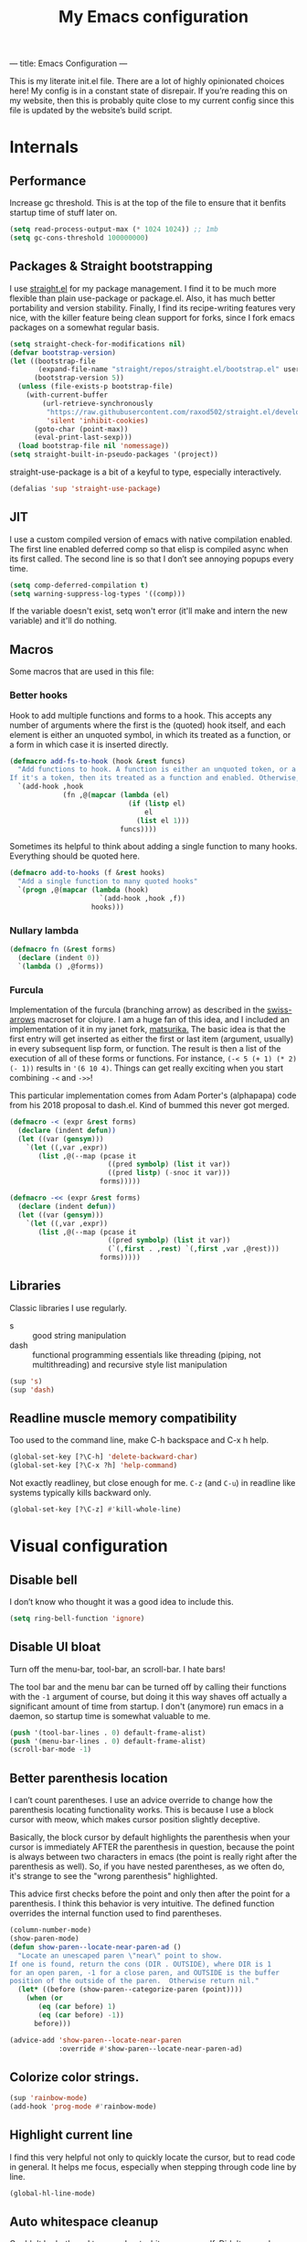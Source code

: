 ---
title: Emacs Configuration
---
#+PROPERTY: header-args :tangle "init.el"
#+TITLE: My Emacs configuration
#+TOC: headlines 2

This is my literate init.el file. There are a lot of highly opinionated choices
here! My config is in a constant state of disrepair. If you’re reading this on
my website, then this is probably quite close to my current config since this
file is updated by the website’s build script.

* Internals
** Performance
Increase gc threshold. This is at the top of the file to ensure that
it benfits startup time of stuff later on.
#+BEGIN_SRC emacs-lisp
(setq read-process-output-max (* 1024 1024)) ;; 1mb
(setq gc-cons-threshold 100000000)
#+END_SRC

** Packages & Straight bootstrapping
I use [[https://github.com/raxod502/straight.el][straight.el]] for my package management. I find it to be much more flexible than
plain use-package or package.el. Also, it has much better portability and
version stability. Finally, I find its recipe-writing features very
nice, with the killer feature being clean support for forks, since I
fork emacs packages on a somewhat regular basis.

#+BEGIN_SRC emacs-lisp
(setq straight-check-for-modifications nil)
(defvar bootstrap-version)
(let ((bootstrap-file
       (expand-file-name "straight/repos/straight.el/bootstrap.el" user-emacs-directory))
      (bootstrap-version 5))
  (unless (file-exists-p bootstrap-file)
    (with-current-buffer
        (url-retrieve-synchronously
         "https://raw.githubusercontent.com/raxod502/straight.el/develop/install.el"
         'silent 'inhibit-cookies)
      (goto-char (point-max))
      (eval-print-last-sexp)))
  (load bootstrap-file nil 'nomessage))
(setq straight-built-in-pseudo-packages '(project))
#+end_src

straight-use-package is a bit of a keyful to type, especially interactively.
#+BEGIN_SRC emacs-lisp
(defalias 'sup 'straight-use-package)
#+END_SRC

** JIT
I use a custom compiled version of emacs with native compilation enabled. The
first line enabled deferred comp so that elisp is compiled async when its first
called. The second line is so that I don’t see annoying popups every time.
#+BEGIN_SRC emacs-lisp
(setq comp-deferred-compilation t)
(setq warning-suppress-log-types '((comp)))
#+END_SRC

If the variable doesn't exist, setq won't error (it'll make and intern
the new variable) and it'll do nothing.

** Macros
Some macros that are used in this file:
*** Better hooks
Hook to add multiple functions and forms to a hook. This accepts any
number of arguments where the first is the (quoted) hook itself, and
each element is either an unquoted symbol, in which its treated as a
function, or a form in which case it is inserted directly.

#+BEGIN_SRC emacs-lisp
(defmacro add-fs-to-hook (hook &rest funcs)
  "Add functions to hook. A function is either an unquoted token, or a form.
If it's a token, then its treated as a function and enabled. Otherwise, the form is run."
  `(add-hook ,hook
             (fn ,@(mapcar (lambda (el)
                             (if (listp el)
                                 el
                               (list el 1)))
                           funcs))))
#+END_SRC

Sometimes its helpful to think about adding a single function to many
hooks. Everything should be quoted here.
#+BEGIN_SRC emacs-lisp
(defmacro add-to-hooks (f &rest hooks)
  "Add a single function to many quoted hooks"
  `(progn ,@(mapcar (lambda (hook)
                      `(add-hook ,hook ,f))
                    hooks)))
#+END_SRC

*** Nullary lambda
#+BEGIN_SRC emacs-lisp
(defmacro fn (&rest forms)
  (declare (indent 0))
  `(lambda () ,@forms))
#+END_SRC

*** Furcula
Implementation of the furcula (branching arrow) as described in the
[[https://github.com/rplevy/swiss-arrows][swiss-arrows]] macroset for clojure. I am a huge fan of this idea, and I
included an implementation of it in my janet fork, [[https://github.com/eshrh/matsurika][matsurika.]] The
basic idea is that the first entry will get inserted as either the
first or last item (argument, usually) in every subsequent lisp form,
or function. The result is then a list of the execution of all of
these forms or functions. For instance, =(-< 5 (+ 1) (* 2) (- 1))=
results in ='(6 10 4)=. Things can get really exciting when you start
combining =-<= and =->>=!


This particular implementation comes from Adam Porter's (alphapapa)
code from his 2018 proposal to dash.el. Kind of bummed this never got merged.
#+BEGIN_SRC emacs-lisp
(defmacro -< (expr &rest forms)
  (declare (indent defun))
  (let ((var (gensym)))
    `(let ((,var ,expr))
       (list ,@(--map (pcase it
                        ((pred symbolp) (list it var))
                        ((pred listp) (-snoc it var)))
                      forms)))))

(defmacro -<< (expr &rest forms)
  (declare (indent defun))
  (let ((var (gensym)))
    `(let ((,var ,expr))
       (list ,@(--map (pcase it
                        ((pred symbolp) (list it var))
                        (`(,first . ,rest) `(,first ,var ,@rest)))
                      forms)))))
#+END_SRC

** Libraries
Classic libraries I use regularly.
+ s :: good string manipulation
+ dash :: functional programming essentials like threading (piping,
  not multithreading) and
  recursive style list manipulation
#+BEGIN_SRC emacs-lisp
(sup 's)
(sup 'dash)
#+END_SRC

** Readline muscle memory compatibility
Too used to the command line, make C-h backspace and C-x h help.

#+BEGIN_SRC emacs-lisp
(global-set-key [?\C-h] 'delete-backward-char)
(global-set-key [?\C-x ?h] 'help-command)
#+END_SRC

Not exactly readliney, but close enough for me. ~C-z~ (and ~C-u~) in readline like
systems typically kills backward only.
#+BEGIN_SRC emacs-lisp
(global-set-key [?\C-z] #'kill-whole-line)
#+END_SRC

* Visual configuration
** Disable bell
I don’t know who thought it was a good idea to include this.
#+BEGIN_SRC emacs-lisp
(setq ring-bell-function 'ignore)
#+END_SRC

** Disable UI bloat
Turn off the menu-bar, tool-bar, an scroll-bar. I hate bars!

The tool bar and the menu bar can be turned off by calling their
functions with the ~-1~ argument of course, but doing it this way shaves
off actually a significant amount of time from startup. I don't
(anymore) run emacs in a daemon, so startup time is somewhat valuable
to me.

#+BEGIN_SRC emacs-lisp
(push '(tool-bar-lines . 0) default-frame-alist)
(push '(menu-bar-lines . 0) default-frame-alist)
(scroll-bar-mode -1)
#+END_SRC

** Better parenthesis location

I can’t count parentheses. I use an advice override to change how the
parenthesis locating functionality works. This is because I use a block
cursor with meow, which makes cursor position slightly deceptive.

Basically, the block cursor by default highlights the parenthesis when
your cursor is immediately AFTER the parenthesis in question, because
the point is always between two characters in emacs (the point is
really right after the parenthesis as well). So, if you have nested
parentheses, as we often do, it's strange to see the "wrong
parenthesis" highlighted.

This advice first checks before the point and only then after the point
for a parenthesis. I think this behavior is very intuitive. The defined
function overrides the internal function used to find parentheses.

#+BEGIN_SRC emacs-lisp
(column-number-mode)
(show-paren-mode)
(defun show-paren--locate-near-paren-ad ()
  "Locate an unescaped paren \"near\" point to show.
If one is found, return the cons (DIR . OUTSIDE), where DIR is 1
for an open paren, -1 for a close paren, and OUTSIDE is the buffer
position of the outside of the paren.  Otherwise return nil."
  (let* ((before (show-paren--categorize-paren (point))))
    (when (or
       (eq (car before) 1)
       (eq (car before) -1))
      before)))

(advice-add 'show-paren--locate-near-paren
            :override #'show-paren--locate-near-paren-ad)
#+END_SRC

** Colorize color strings.
#+BEGIN_SRC emacs-lisp
(sup 'rainbow-mode)
(add-hook 'prog-mode #'rainbow-mode)
#+END_SRC

** Highlight current line
I find this very helpful not only to quickly locate the cursor, but to
read code in general. It helps me focus, especially when stepping
through code line by line.

#+BEGIN_SRC emacs-lisp
(global-hl-line-mode)
#+END_SRC

** Auto whitespace cleanup
Couldn't be bothered to care about whitespace myself. Didn't we make
computers to do repetitive stuff for us??
#+BEGIN_SRC emacs-lisp
(add-fs-to-hook 'prog-mode-hook
                (add-hook 'after-save-hook
                          (fn (whitespace-cleanup))))
#+END_SRC

** Fonts

My default fonts. Iosevka Meiseki is a customized version of [[https://github.com/be5invis/iosevka][iosevka]]
font. You can find a copy of it [[https://esrh.me/files/iosevka-meiseki-sans-regular.ttf][here]].

#+BEGIN_SRC emacs-lisp
(defvar emacs-english-font "monospace")
(defvar emacs-cjk-font "IPAGothic")
(setq my-font (concat emacs-english-font "-12"))

(add-to-list 'default-frame-alist `(font . ,my-font))
(set-face-attribute 'default t :font my-font)
#+END_SRC

** Theme
I've tried countless other themes, but somehow I just keep coming back
to gruvbox. I switch between ~gruvbox-light-hard~ and ~gruvbox-dark-hard~
fairly often though, both are nice. I'm a big fan of the dark
version's warm and retro-y feel, its visually distinct and comfy.

#+BEGIN_SRC emacs-lisp
(sup 'gruvbox-theme)

(load-theme 'gruvbox-dark-hard t nil)
#+END_SRC

** Frame
Make the title look better so that my status bar can print it nicely
for the rice screenshots. ~%b~ is substituted for the name of the
currently active buffer.
#+BEGIN_SRC emacs-lisp
(setq-default frame-title-format '("emacs: %b"))
#+END_SRC

** Modeline
I've liked smart-mode-line in the past, but I prefer telephone line's
modularity, design, and visual appeal right now.

#+BEGIN_SRC emacs-lisp
(sup 'telephone-line)
#+END_SRC

Use a neat cubic curved shape to separate segments.
#+BEGIN_SRC emacs-lisp
(require 'telephone-line)
(setq telephone-line-primary-left-separator 'telephone-line-cubed-left
      telephone-line-secondary-left-separator 'telephone-line-cubed-hollow-left
      telephone-line-primary-right-separator 'telephone-line-cubed-right
      telephone-line-secondary-right-separator 'telephone-line-cubed-hollow-right)
(setq telephone-line-height 24)
#+END_SRC

~evil-use-short-tag~ makes telephone-line's meow segment, which I wrote
and upstreamed, use single letters to show meow state instead of the
whole word, so like "N" instead of "NORMAL".
#+BEGIN_SRC emacs-lisp
(setq telephone-line-evil-use-short-tag t)
#+END_SRC

*** Custom segments
One of the big reasons I like telephone line is the absolute ease of
defining new segments that look nice as hell.

#+BEGIN_SRC emacs-lisp
(telephone-line-defsegment* telephone-line-simpler-major-mode-segment ()
  (concat "["
          (if (listp mode-name)
              (car mode-name)
            mode-name)
          "]"))
#+END_SRC

This segment is a simpler indicator of position. I don't use line numbers on
the side of my screen, so it's pretty neccessary for me to quickly parse my
position at a glance. Column numbers are on the left since they change more
often, and this segment is the leftmost element on the right side of my bar.
This means that there's no unnecessary movement.

#+BEGIN_SRC emacs-lisp
(telephone-line-defsegment* telephone-line-simple-pos-segment ()
  (concat "%c : " "%l/" (number-to-string (count-lines (point-min) (point-max)))))
#+END_SRC

*** Segment setup
The meat of my line config.
#+BEGIN_SRC emacs-lisp
(setq telephone-line-lhs
      '((nil . (telephone-line-projectile-buffer-segment))
        (accent . (telephone-line-simpler-major-mode-segment))
        (nil . (telephone-line-meow-tag-segment
                telephone-line-misc-info-segment)))
      telephone-line-rhs
      '((nil . (telephone-line-simple-pos-segment))
        (accent . (telephone-line-buffer-modified-segment))))

(telephone-line-mode 1)
#+END_SRC

** Pixel scrolling
New feature in Emacs 29! Do try it out, it's really quite neat. this
function only activates when possible.
#+BEGIN_SRC emacs-lisp
(defun pixel-scroll-setup ()
  (interactive)
  (setq pixel-scroll-precision-large-scroll-height 1)
  (setq pixel-scroll-precision-interpolation-factor 1))

(when (boundp 'pixel-scroll-precision-mode)
  (pixel-scroll-setup)
  (add-hook 'prog-mode-hook #'pixel-scroll-precision-mode)
  (add-hook 'org-mode-hook #'pixel-scroll-precision-mode))
#+END_SRC

* Packages
** Nyaatouch
Nyaatouch is my personal modal editing system. It is highly optimized for the
dvorak keyboard and is built on meow (hence the name).

#+BEGIN_SRC emacs-lisp
(sup '(nyaatouch
       :repo "https://github.com/eshrh/nyaatouch"
       :fetcher github))
(turn-on-nyaatouch)
#+END_SRC

Nyaatouch brings in some packages as dependencies: avy, swiper, meow,
smartparens. You can find more information about it at the repo.
*** Just exchange point and mark
I use C-x C-x to return to a point more than I use it to reverse
selection. Meow uses kmacros, so I have to redefine the macro used
when meow-reverse is called as well.

#+BEGIN_SRC emacs-lisp
(defun just-exchange-point-and-mark ()
  (interactive)
  (call-interactively #'exchange-point-and-mark)
  (deactivate-mark))

(global-set-key (kbd "C-x C-x") #'just-exchange-point-and-mark)
(global-set-key (kbd "C-x 9 1") #'exchange-point-and-mark) ; unused key
(setq meow--kbd-exchange-point-and-mark "C-x 9 1")
#+END_SRC

** Far

Add a meow keybind for paragraph filling.

#+BEGIN_SRC emacs-lisp
(straight-use-package
 '(far :type git
       :repo "https://github.com/eshrh/far.el"))

(meow-normal-define-key
 '("`" . far-fill-paragraph))
#+END_SRC

Far.el is an implementation of [[https://stephen-huan.github.io/blog/far/][far]], a DP-based paragraph filling
algorithm that minimizes variance of line lengths.

** Undo-tree
Better undo for emacs. I really enjoy the tree visualization feature
this package adds. If you haven't checked it out, try pressing ~C-x u~!
#+BEGIN_SRC emacs-lisp
(sup 'undo-tree)
(global-undo-tree-mode)
(setq undo-tree-auto-save-history nil)
#+END_SRC

** Ace-window
Ace-window is super nice because it lets you quickly switch to a window
when you have >2 open by providing a letter hint.
#+BEGIN_SRC emacs-lisp
(sup 'ace-window)
(global-set-key [remap other-window] 'ace-window)
#+END_SRC

dvorak moment
#+BEGIN_SRC emacs-lisp
(setq aw-keys '(?a ?o ?e ?u ?i ?d ?h ?t ?n ?s))
#+END_SRC

don't hint me for things outside the frame
#+BEGIN_SRC emacs-lisp
(setq aw-scope 'frame)
#+END_SRC

I never want to switch to the current buffer
#+BEGIN_SRC emacs-lisp
(setq aw-ignore-current t)
(setq aw-background nil)
#+END_SRC

** Dashboard
An essential component of any
emacs-window-with-neofetch-and-tiling-wm-and-anime-girl-wp screenshot.
#+BEGIN_SRC emacs-lisp
(sup 'dashboard)
(dashboard-setup-startup-hook)
#+END_SRC

This is an important section because in order for dashboard to produce the org
agenda, every org file needs to be opened, which means your recent list is
just cluttered. The second line makes dashboard close each buffer
after opening them so it doesn't clutter up your buffer list.
#+BEGIN_SRC emacs-lisp
(setq recentf-exclude '("~/org/"))
(setq dashboard-agenda-release-buffers t)
#+END_SRC

Startup to the dashboard
#+BEGIN_SRC emacs-lisp
(setq initial-buffer-choice (get-buffer "*dashboard*"))
#+END_SRC

#+BEGIN_SRC emacs-lisp
(setq dashboard-center-content t)
(setq dashboard-show-shortcuts nil)
(setq dashboard-set-footer nil)
#+END_SRC

Declutter the items shown on the dashboard and change the section
names to be hip (lower case) and cool (shorter)
#+BEGIN_SRC emacs-lisp
(setq dashboard-items '((recents  . 5)
                        (projects . 5)
                        (agenda . 5)))
(setq dashboard-agenda-sort-strategy '(time-up))
(setq dashboard-item-names '(("Recent Files:" . "recent:")
                             ("Projects:" . "projects:")
                             ("Agenda for the coming week:" . "agenda:")))
#+END_SRC

Nice image and nice title. If we're in the terminal, display an ASCII gnu
instead.
#+BEGIN_SRC emacs-lisp
(setq dashboard-banner-logo-title "GNU emacsへようこそ。")

(defmacro set-dashboard-banner (name)
  `(setq dashboard-startup-banner
         (expand-file-name ,name user-emacs-directory)))
(if (or (display-graphic-p) (daemonp))
    (set-dashboard-banner "hiten_render_rsz.png")
  (set-dashboard-banner "gnu.txt"))
#+END_SRC

** Company
The one true autocompleter! Company mode takes a bit to startup, so defer.
#+BEGIN_SRC emacs-lisp
(sup 'company)
(add-hook 'after-init-hook #'global-company-mode)
(sup 'company-ctags)
#+END_SRC

** Projectile
Project-aware emacs commands.
#+BEGIN_SRC emacs-lisp
(sup 'projectile)
(projectile-mode 1)
(define-key projectile-mode-map (kbd "C-c p") 'projectile-command-map)
#+END_SRC

The main feature I use from projectile is it's awesome fuzzy search for files
across your entire project. I use this so much that I use it as my default
find file function, only when I'm in a project.
#+BEGIN_SRC emacs-lisp
(defun find-file-or-projectile ()
  (interactive)
  (if (projectile-project-p)
      (call-interactively 'projectile-find-file)
    (call-interactively 'find-file)))

(global-set-key (kbd "C-x C-f") 'find-file-or-projectile)
;; just in case i need to use standard find file, probably to make a file.
(meow-leader-define-key '("U" . find-file))
#+END_SRC

** Searching
*** Vertico
#+BEGIN_SRC emacs-lisp
(sup '(vertico :files (:defaults "extensions/*")
               :includes (vertico-directory)))
(vertico-mode)
#+END_SRC

When using the find-file dialog, pressing backspace should take you
back up to the parent, not just delete one character.
#+BEGIN_SRC emacs-lisp
(define-key vertico-map (kbd "DEL") #'vertico-directory-delete-char)
#+END_SRC


*** Marginalia
An essential addition to the completing-read buffer that offers a bit of
documentation to entries.
#+BEGIN_SRC emacs-lisp
(sup 'marginalia)
(marginalia-mode)
#+END_SRC

*** Posframe
In GUI mode, I like to have all completing-read queries come up in a new frame
in the middle of my screen. Posframe does this with a child frame. I like how it
looks.

#+BEGIN_SRC emacs-lisp
(when (display-graphic-p)
  (sup 'vertico-posframe)
  (vertico-posframe-mode 1))
#+END_SRC

Specifically in gruvbox, the border is the same color as the
background for some silly reason. I intend to submit an issue for
this.

#+BEGIN_SRC emacs-lisp
(when (display-graphic-p)
  (set-face-background 'vertico-posframe-border
                       (face-attribute 'region :background)))
#+END_SRC


*** Orderless completion
#+BEGIN_SRC emacs-lisp
(sup 'orderless)
(setq completion-styles '(orderless basic)
      completion-category-defaults nil
      completion-category-overrides '((file (styles partial-completion))))
#+END_SRC

** Helpful
Better describe* functions that have more information and look neater.
For example helpful's describe-function includes the source code of
the function itself, which is very useful when writing elisp.
#+BEGIN_SRC emacs-lisp
(sup 'helpful)
#+END_SRC

Override keybindings.
#+BEGIN_SRC emacs-lisp
(-map (lambda (pair) (global-set-key
                 (kbd (concat "C-x h " (car pair))) (cdr pair)))
      (-zip '("f" "v" "k")
            '(helpful-callable helpful-variable helpful-key)))
#+END_SRC

** Dired
Dired jump opens dired to the directory of the file visited by the
current buffer. Typically this is set to =C-x C-j= but this is mildly
uncomfortable to type on dvorak. =C-x d= is where dired with prompt is
originally.
#+BEGIN_SRC emacs-lisp
(global-set-key (kbd "C-x d") #'dired-jump)
(global-set-key (kbd "C-x C-j") #'dired)
#+END_SRC

With two dired panes open, any command in one pane will autocomplete
to the path in the second pane.
#+BEGIN_SRC emacs-lisp
(setq dired-dwim-target t)
#+END_SRC

Don't show owner and perms by default. Pressing =(= toggles this off again.
#+BEGIN_SRC emacs-lisp
(add-fs-to-hook 'dired-mode-hook (dired-hide-details-mode 1))
#+END_SRC

Use only one dired directory at a time.
#+BEGIN_SRC emacs-lisp
(setq dired-kill-when-opening-new-dired-buffer t)
#+END_SRC

#+BEGIN_SRC emacs-lisp

  (add-fs-to-hook 'dired-mode-hook
                  (define-key dired-mode-map (kbd "-") #'swiper)
                  (define-key dired-mode-map (kbd "<") #'beginning-of-buffer)
                  (define-key dired-mode-map (kbd ">") #'end-of-buffer))
#+END_SRC

** Tree-sitter
Introduced in emacs 30.

#+BEGIN_SRC emacs-lisp
(setq treesit-available (and (fboundp 'treesit-available-p)
                             (treesit-available-p)))
#+END_SRC

Create a list of grammar urls.
#+BEGIN_SRC emacs-lisp
(when treesit-available
  (defun treesitter-grammar-url (lang)
    (concat "https://github.com/tree-sitter/tree-sitter-" lang))
  (setq treesit-langs
        '(bash c cpp haskell html java javascript julia rust python))
  (setq treesit-language-source-alist
        (--map `(,it . (,(treesitter-grammar-url (symbol-name it)))) treesit-langs)))
#+END_SRC

#+BEGIN_SRC emacs-lisp
(defun treesit-ensure (lang)
  (unless (treesit-language-available-p lang)
    (treesit-install-language-grammar lang)))
#+END_SRC

** Highlights
*** Lisp highlighting
Install a bunch of Fanael’s visual packages to make lisp source editing much
nicer.
+ highlight-defined: highlight known symbols instead of just the built in ones
+ highlight-numbers: numbers
+ highlight-delimiters: highlight brackets and parens nicely
+ highlight-quoted: highlight quoted symbols in a different color
  [applies only to elisp]

I really do find these pretty essential for comfortable lisp
programming, but maybe just because I'm so used to them.
#+BEGIN_SRC emacs-lisp
(sup 'highlight-defined)
(sup 'highlight-numbers)
(sup 'rainbow-delimiters)
(sup 'highlight-quoted)
(defun highlight-lisp-things-generic ()
  (highlight-numbers-mode)
  (highlight-defined-mode)
  (rainbow-delimiters-mode))
#+END_SRC

The function ~highlight-lisp-things-generic~ does *not* include
highlight-quoted, which only makes sense for emacs lisp

#+BEGIN_SRC emacs-lisp
(add-hook 'emacs-lisp-mode-hook #'highlight-quoted-mode)
(add-to-hooks #'highlight-lisp-things-generic 'lisp-data-mode-hook 'clojure-mode-hook)
#+END_SRC

Most lisp modes inherit from lisp-data-mode. Clojure-mode does not.
*** Highlight todos
#+BEGIN_SRC emacs-lisp
(sup 'hl-todo)
(global-hl-todo-mode)
#+END_SRC

** Which-key
There are too many emacs keybindings and life is too short.
#+BEGIN_SRC emacs-lisp
(sup 'which-key)
(which-key-mode)
#+END_SRC

** Terminal and shell config
Vterm is undoubtedly the best terminal in emacs. Depends
on the module libvterm, which means your emacs has to be
compiled with module support enabled (damn you Ubuntu!!).

#+BEGIN_SRC emacs-lisp
(sup 'vterm)
(sup 'fish-mode)
#+END_SRC

*** Config
Make hl-line-mode turn off in vterm-mode.
#+BEGIN_SRC emacs-lisp
(add-fs-to-hook 'vterm-mode-hook (setq-local global-hl-line-mode
                                             (null global-hl-line-mode)))
#+END_SRC

Kill the buffer when ~C-d~ is pressed to exit the shell.
#+BEGIN_SRC emacs-lisp
(setq vterm-kill-buffer-on-exit t)
#+END_SRC

Change the name of the buffer
#+BEGIN_SRC emacs-lisp
(setq vterm-buffer-name-string "vt")
#+END_SRC

Start vterm mode in the insert meow state.
#+BEGIN_SRC emacs-lisp
(add-to-list 'meow-mode-state-list '(vterm-mode . insert))
#+END_SRC

*** Vterm-toggle
Toggles a window with a re-usable vterm. Good for reducing buffer clutter.

#+BEGIN_SRC emacs-lisp
(sup 'vterm-toggle)
(setq vterm-toggle-hide-method 'delete-window)
(setq vterm-toggle-fullscreen-p nil)
(add-to-list 'display-buffer-alist
             '((lambda (buffer-or-name _)
                 (let ((buffer (get-buffer buffer-or-name)))
                   (equal major-mode 'vterm-mode)))
               (display-buffer-reuse-window display-buffer-at-bottom)
               (dedicated . t)
               (reusable-frames . visible)
               (window-height . 0.3)))
#+END_SRC

*** Kill vterm buffer and window
#+BEGIN_SRC emacs-lisp
(defun vterm--kill-vterm-buffer-and-window (process event)
  "Kill buffer and window on vterm process termination."
  (when (not (process-live-p process))
    (let ((buf (process-buffer process)))
      (when (buffer-live-p buf)
        (with-current-buffer buf
          (kill-buffer)
          (ignore-errors (delete-window))
          (message "VTerm closed."))))))

(add-fs-to-hook 'vterm-mode-hook
                (set-process-sentinel (get-buffer-process (buffer-name))
                                      #'vterm--kill-vterm-buffer-and-window))
#+END_SRC
*** Keybindings

#+BEGIN_SRC emacs-lisp
(meow-leader-define-key
 '("d" . vterm-toggle-cd))
#+END_SRC

** Org-mode
#+BEGIN_SRC emacs-lisp
(sup 'org)
#+END_SRC

Path configuration. I use a directory called org in my home directory to store
my org files.
#+BEGIN_SRC emacs-lisp
(when (file-exists-p "~/org/")
  (setq org-directory "~/org/")
  (setq org-agenda-files '("~/org/")))
#+END_SRC

Allow lists like a) b) c)
#+BEGIN_SRC emacs-lisp
(setq org-list-allow-alphabetical t)
#+END_SRC

Enable and disable some modes on opening an org buffer
+ Indent-mode means that star headings are hidden and hierarchy is
  whitespace-based
+ Turn off electrict quote completion because it makes typing elisp quotes annoying.
+ Turn on auto-fill mode to prevent lines from getting too long.
#+BEGIN_SRC emacs-lisp
(add-fs-to-hook 'org-mode-hook
                org-indent-mode
                (electric-quote-mode -1)
                auto-fill-mode)

#+END_SRC

Don't insert lines in between headers and list items.
#+BEGIN_SRC emacs-lisp
(setf org-blank-before-new-entry '((heading . nil) (plain-list-item . nil)))
#+END_SRC

Change the backends.
#+BEGIN_SRC emacs-lisp
(sup 'ox-pandoc)
(setq org-export-backends '(latex beamer md html odt ascii pandoc))
#+END_SRC

Don't indent code in org-babel
#+BEGIN_SRC emacs-lisp
(setq org-edit-src-content-indentation 0)
#+END_SRC

Even emacs can’t make me not procrastinate!
#+BEGIN_SRC emacs-lisp
(setq org-deadline-warning-days 2)
#+END_SRC

Babel src setup
#+BEGIN_SRC emacs-lisp
(setq org-src-fontify-natively t
      org-confirm-babel-evaluate nil
      org-src-preserve-indentation t)
#+END_SRC

*** Org-fragtog
A neat little package to render latex fragments as you write them.
#+BEGIN_SRC emacs-lisp
(sup 'org-fragtog)
#+END_SRC

Quick function to disable fragtogging while in a table
#+BEGIN_SRC emacs-lisp
(defun org-inside-latex-block ()
  (eq (nth 0 (org-element-at-point)) 'latex-environment))
(setq org-fragtog-ignore-predicates '(org-at-table-p org-inside-latex-block))
#+END_SRC

*** Org-ref
Cool package to deal with citations in org. Especially nice when writing latex
in org-mode.

My typical workflow involves importing papers into [[https://www.zotero.org/][zotero]], which will
automatically update a system-wide bibliography file stored in bibtex thanks to
the [[https://retorque.re/zotero-better-bibtex/][better bibtex]] extension, which is essential.

#+BEGIN_SRC emacs-lisp
(sup 'org-ref)
(sup 'ivy-bibtex)

(setq org-ref-insert-link-function 'org-ref-insert-link-hydra/body
      org-ref-insert-cite-function 'org-ref-cite-insert-ivy
      org-ref-insert-label-function 'org-ref-insert-label-link
      org-ref-insert-ref-function 'org-ref-insert-ref-link
      org-ref-cite-onclick-function (lambda (_) (org-ref-citation-hydra/body)))

(with-eval-after-load 'org
  (define-key org-mode-map (kbd "s-<return>") 'org-meta-return)
  (define-key org-mode-map (kbd "C-c ]") 'org-ref-insert-link)
  (define-key org-mode-map (kbd "S-]") 'org-ref-insert-link-hydra/body)
  (define-key org-mode-map (kbd "C-c r") 'org-ref-citation-hydra/body))
(setq bibtex-completion-bibliography '("~/docs/library.bib"))
(setq org-latex-pdf-process (list "latexmk -shell-escape -bibtex -f -pdf %f"))
#+END_SRC

*** Org-roam
#+BEGIN_SRC emacs-lisp
(sup 'org-roam)
(setq org-roam-v2-ack t)
#+END_SRC

Basic setup. ~org-roam-db-autosync-mode~ is nice, but adds about 1.5s to my
startup time. Not good!

#+BEGIN_SRC emacs-lisp
(unless (file-directory-p "~/roam")
  (make-directory "~/roam"))
(setq org-roam-directory (file-truename "~/roam"))

#+END_SRC

Pressing enter while your point is on a link should follow the link.
#+BEGIN_SRC emacs-lisp
(setq org-return-follows-link t)
#+END_SRC

Keybindings for my most used roam actions. ~publish.el~ refers to a personal
elisp file I use to generate a website from my roam files you can find [[https://notes.esrh.me][here!]]
#+BEGIN_SRC emacs-lisp
(global-set-key (kbd "C-c c i") #'org-roam-node-insert)
(global-set-key (kbd "C-c c f") #'org-roam-node-find)
(global-set-key (kbd "C-c c s") #'org-roam-db-sync)
(global-set-key (kbd "C-c c p") (fn (interactive) (load-file "~/roam/publish.el")))

#+END_SRC

The default file name looks ugly and leads to ugly urls once exported. This
makes the filenames just the titles.
#+BEGIN_SRC emacs-lisp
(setq org-roam-capture-templates
      '(("d" "default" plain "%?" :target
         (file+head "${slug}.org" "#+title: ${title}\n")
         :unnarrowed t)))
#+END_SRC

*** Latex
Adds my favorite document class, IEEE transactions to the org latex export.
#+BEGIN_SRC emacs-lisp
(with-eval-after-load 'ox-latex
  (add-to-list 'org-latex-classes
               '("IEEEtran"
                 "\\documentclass{IEEEtran}"
                 ("\\section{%s}" . "\\section*{%s}")
                 ("\\subsection{%s}" . "\\subsection*{%s}")
                 ("\\subsubsection{%s}" . "\\subsubsection*{%s}"))))

#+END_SRC

** IRC
I store some IRC secrets outside of dotfile version control.

#+BEGIN_SRC emacs-lisp
(setq erc-default-server "irc.libera.chat")

(add-hook 'erc-before-connect (lambda (SERVER PORT NICK)
                                (when (file-exists-p "ircconfig.elc")
                                  (load-file
                                   (expand-file-name
                                    "ircconfig.elc"
                                    user-emacs-directory)))))
#+END_SRC

** YASnippet
Just works!
#+BEGIN_SRC emacs-lisp
(sup 'yasnippet)
(yas-global-mode)
(setq yas-indent-line 'fixed)
#+END_SRC

** Flycheck
#+BEGIN_SRC emacs-lisp
(sup 'flycheck)
#+END_SRC

** Magit
Nothing to be said here
#+BEGIN_SRC emacs-lisp
(sup 'magit)
#+END_SRC

Ediff makes dealing with merging conflicts extremely comfortable. I make some
quick changes to how it lays out merge windows.
#+BEGIN_SRC emacs-lisp
(setq ediff-diff-options "")
(setq ediff-custom-diff-options "-u")
(setq ediff-window-setup-function 'ediff-setup-windows-plain)
(setq ediff-split-window-function 'split-window-vertically)
#+END_SRC

** Ligatures and symbols
Prettify symbols is emacs' built in method for symbol replacment. Any
string of any length can be replaced by a character. The
prettify-symbols-alist is buffer local, so it can be modified via
hook.

#+BEGIN_SRC emacs-lisp
(global-prettify-symbols-mode)
(add-fs-to-hook 'emacs-lisp-mode-hook
                (push '("fn" . ?∅) prettify-symbols-alist))
#+END_SRC

Ligature.el provides true ligatures.
#+BEGIN_SRC emacs-lisp
(sup 'ligature)
(ligature-set-ligatures
 'prog-mode
 '(  "|||>" "<|||" "<==>" "<!--" "~~>" "***" "||=" "||>"   "://"
     ":::" "::=" "=:=" "===" "==>" "=!=" "=>>" "=<<" "=/=" "!=="
     "!!." ">=>" ">>=" ">>>" ">>-" ">->" "->>" "-->" "---" "-<<"
     "<~~" "<~>" "<*>" "<||" "<|>" "<$>" "<==" "<=>" "<=<" "<->"
     "<--" "<-<" "<<=" "<<-" "<<<" "<+>" "</>" "###" "#_(" "..<"
     "..." "+++" "/==" "///" "_|_" "&&" "^=" "~~" "~@" "~="
     "~>" "~-" "**" "*>" "*/" "||" "|}" "|]" "|=" "|>" "|-" "{|"
     "[|" "]#" "::" ":=" ":>" ":<" "$>" "==" "=>" "!=" "!!" ">:"
     ">=" ">>" ">-" "-~" "-|" "->" "--" "-<" "<~" "<*" "<|" "<:"
     "<$" "<=" "<>" "<-" "<<" "<+" "</" "#{" "#[" "#:" "#=" "#!"
     "##" "#(" "#?" "#_" "%%" ".=" ".-" ".." ".?" "+>" "++" "?:"
     "?=" "?." "??" ";;" "/*" "/=" "/>" "//" "__" "~~" "(*" "*)"))
(global-ligature-mode)
#+END_SRC

** LSP
eglot is built into emacs 29. install if not found.
#+BEGIN_SRC emacs-lisp
(unless (boundp 'eglot)
  (sup 'eglot))


(with-eval-after-load 'eglot
  (add-to-list 'eglot-server-programs '(python-ts-mode . ("pylsp"))))
(add-to-hooks #'eglot-ensure 'python-mode-hook 'python-ts-mode-hook)
#+END_SRC

turn off bold symbol highlighting

#+BEGIN_SRC emacs-lisp
(custom-set-faces
 '(eglot-highlight-symbol-face ((t (:inherit nil)))))
#+END_SRC

#+BEGIN_SRC emacs-lisp
(add-fs-to-hook 'flymake-mode-hook (define-key flymake-mode-map (kbd "C-c C-n") #'flymake-goto-next-error))
#+END_SRC

** Grep
Deadgrep offers (imo) the best interface to ripgrep, a fast text
searcher. In the interest of portability, it is only installed if the
ripgrep binary, "rg" is also installed

#+BEGIN_SRC emacs-lisp
(when (executable-find "rgrep")
  (sup 'deadgrep))
#+END_SRC

** Language-specific config
*** Rust
#+BEGIN_SRC emacs-lisp
(sup 'rust-mode)
(setq rust-mode-treesitter-derive t)
#+END_SRC
*** Java
#+BEGIN_SRC emacs-lisp
(sup 'meghanada)
(add-fs-to-hook 'java-mode-hook
                meghanada-mode
                flycheck-mode
                (setq c-basic-offset 4)
                (setq tab-width 4))
#+END_SRC

*** Haskell
Interactive haskell mode lets you use the nice repl with ~C-c C-z~
#+BEGIN_SRC emacs-lisp
(sup 'haskell-mode)
(add-hook 'haskell-mode-hook #'interactive-haskell-mode)
#+END_SRC

Interactive haskell error customization
#+BEGIN_SRC emacs-lisp
(setq haskell-interactive-popup-errors t)
#+END_SRC

*** C
#+BEGIN_SRC emacs-lisp
(when treesit-available
  (treesit-ensure 'c)
  (treesit-ensure 'cpp)
  (treesit-ensure 'rust)
  (add-to-list 'major-mode-remap-alist
               '(c-mode . c-ts-mode)))

(setq-default c-basic-offset 4
              kill-whole-line t
              indent-tabs-mode nil)

#+END_SRC

*** Lisp
The best common lisp ide!
#+BEGIN_SRC emacs-lisp
(sup 'slime)
(setq inferior-lisp-program "sbcl")
(sup 'slime-company)
(add-fs-to-hook 'common-lisp-mode-hook (slime-setup '(slime-fancy slime-company)))
(add-hook 'lisp-mode-hook #'flycheck-mode)
#+END_SRC

Keeps code indented no matter what. This package is extremely broken
for most block based languages, but works like a charm for lisps.
#+BEGIN_SRC emacs-lisp
(sup 'aggressive-indent-mode)
(add-hook 'lisp-data-mode-hook #'aggressive-indent-mode 1)
#+END_SRC

**** Smartparens
#+BEGIN_SRC emacs-lisp
(smartparens-global-mode)
#+END_SRC

Define a function to disable auto quote-completion. This is
annoying in lisplike languages.

#+BEGIN_SRC emacs-lisp
(defun sp-disable (mode str)
  (sp-local-pair mode str nil :actions nil))
#+END_SRC

Disable single quote pairing in lisp-data modes
#+BEGIN_SRC emacs-lisp
(sp-disable 'lisp-data-mode "'")
#+END_SRC

**** Racket
#+BEGIN_SRC emacs-lisp
(sup 'racket-mode)
(sup 'scribble-mode)
#+END_SRC

**** Clojure
Cider is really good
#+BEGIN_SRC emacs-lisp
(sup 'clojure-mode)
(sup 'cider)
(sp-disable 'clojure-mode "'")
#+END_SRC

**** Elisp
#+BEGIN_SRC emacs-lisp
(sup 'elisp-format)
(setq elisp-format-column 80)
(sp-disable 'emacs-lisp-mode "'")
(sp-disable 'emacs-lisp-mode "`")
(sp-disable 'org-mode "'")
#+END_SRC

*** TeX
AuCTeX offers a lot of sweet features that I’ve come to take for granted
#+BEGIN_SRC emacs-lisp
(sup 'auctex)
(setq TeX-parse-self t)
#+END_SRC

TeX-parse-self enables parsing your \usepackages to give you more
options in the environment inserter (C-c C-e)

Use [[https://sioyek.info/][sioyek]] to view pdfs compiled with tex. Sioyek has some rough edges
to be sure, but it also has really cute features centered around
technical material.

I also include some fallbacks in order of my preference.

In order to add a custom tex viewing program, it must have an entry in
TeX-view-program-list that uses some expansion tokens that you're free
to copy from here. Some day, TODO, I'd like to get this upstreamed to
emacs, I do believe that sioyek is sufficiently popular.

#+BEGIN_SRC emacs-lisp
(setq pdf-viewer-exec-alist '((sioyek . "Sioyek")
                              (zathura . "Zathura")
                              (evince . "evince")
                              (okular . "Okular")))
(setq my-pdf-viewer (->> pdf-viewer-exec-alist
                         (-first (-compose #'executable-find #'symbol-name #'car))
                         cdr))

(add-fs-to-hook 'LaTeX-mode-hook
                (setq TeX-view-program-selection
                      `((output-pdf ,my-pdf-viewer)
                        (output-dvi ,my-pdf-viewer)
                        (output-html "xdg-open")))
                auto-fill-mode)
#+END_SRC

Reftex integration
#+BEGIN_SRC emacs-lisp
(add-hook 'LaTeX-mode-hook #'turn-on-reftex)
(setq reftex-plug-into-AUCTeX t)
#+END_SRC

Make <tab> cycle sections just like in org mode
#+BEGIN_SRC emacs-lisp
(sup 'outline-magic)
(add-hook 'LaTeX-mode-hook #'outline-minor-mode)
(add-fs-to-hook 'LaTeX-mode-hook (define-key outline-minor-mode-map (kbd "<tab>") 'outline-cycle))
#+END_SRC

**** Japanese latex mode use dvipdfmx
Some journal templates for japanese organizations use [[https://github.com/texjporg/platex][platex]] rather
than latex. =japanese-latex-mode= tries to choose the correct
compilers, but for whatever reason fails to use dvipdfmx to convert
dvi to pdf.

#+BEGIN_SRC emacs-lisp
(advice-add #'japanese-latex-mode :after
            (lambda () (setq TeX-PDF-from-DVI "Dvipdfmx")))
#+END_SRC

*** Python
#+BEGIN_SRC emacs-lisp
(when treesit-available
  (treesit-ensure 'python)
  (add-to-list 'major-mode-remap-alist
               '(python-mode . python-ts-mode)))
(setq python-mode-hook-alias
      (if treesit-available
          'python-ts-mode-hook
        'python-mode-hook))
(setq python-mode-map-alias
      (if treesit-available
          'python-ts-mode-map
        'python-mode-map))
#+END_SRC

**** IPython
Make ipython the default shell
#+BEGIN_SRC emacs-lisp
(setq python-shell-interpreter "ipython"
      python-shell-interpreter-args "-i --simple-prompt --InteractiveShell.display_page=True")
#+END_SRC

conda env management
#+BEGIN_SRC emacs-lisp
(sup 'conda)
#+END_SRC

**** Campus
A small package I wrote to make repl interaction cleaner
#+BEGIN_SRC emacs-lisp
(sup '(campus
       :type git
       :fetcher github
       :repo "https://github.com/eshrh/campus-emacs"
       :files ("*.el")))

(if treesit-available
    (add-fs-to-hook 'python-ts-mode-hook
                    (define-key python-ts-mode-map (kbd "C-c C-l")
                                #'python-shell-send-buffer)
                    (define-key python-ts-mode-map (kbd "C-c + +")
                                #'campus-make-partition)
                    (define-key python-ts-mode-map (kbd "C-c + -")
                                #'campus-remove-partition-forward)
                    (define-key python-ts-mode-map (kbd "C-c C-c")
                                #'campus-send-region))
    (add-fs-to-hook 'python-mode-hook
                    (define-key python-mode-map (kbd "C-c C-l")
                                #'python-shell-send-buffer)
                    (define-key python-mode-map (kbd "C-c + +")
                                #'campus-make-partition)
                    (define-key python-mode-map (kbd "C-c + -")
                                #'campus-remove-partition-forward)
                    (define-key python-mode-map (kbd "C-c C-c")
                                #'campus-send-region)))
#+END_SRC

**** Make describe at point functional
Default describe at point function sends the symbols to the python
process as a string. This means it will never work for functions
imported from somewhere. I therefore redefine this function here

#+BEGIN_SRC emacs-lisp
(defun python-describe-at-point1 (symbol process)
  (interactive (list (python-info-current-symbol)
                     (python-shell-get-process)))
  (comint-send-string process (concat "help(" symbol ")\n")))

(advice-add #'python-describe-at-point :override #'python-describe-at-point1)
#+END_SRC

**** Extra convenience bindings
Ipython with =%matplotlib= QtAgg lets you throw up a window and
repeatedly reuse it for different figures. This is a cool feature, but
it leads to me calling =plt.clf()= really often.

#+BEGIN_SRC emacs-lisp
(defun python-clear-matplotlib ()
  (interactive)
  (python-shell-send-string-no-output "plt.clf()")
  (message "Matplotlib plot cleared."))

(if treesit-available
    (add-fs-to-hook 'python-ts-mode-hook
                (define-key python-ts-mode-map (kbd "C-c C-,")
                  #'python-clear-matplotlib))
  (add-fs-to-hook 'python-mode-hook
                (define-key python-mode-map (kbd "C-c C-,")
                  #'python-clear-matplotlib)))
#+END_SRC

**** Symbols via prettify
Some people will call this deranged. I don't care.
#+BEGIN_SRC emacs-lisp
(add-fs-to-hook (if treesit-available 'python-ts-mode-hook 'python-mode-hook)
                (push '("None" . ?∅) prettify-symbols-alist)
                (push '("return" . ?») prettify-symbols-alist)) ;❱)
#+END_SRC

*** Julia
Julia-snail is a cider-flavor ide environment for julia. I find it's
dwim send-to-repl feature nice. This package depends on both standard
julia-mode and also vterm for its repl.

#+BEGIN_SRC emacs-lisp
(sup 'julia-snail)
(add-hook 'julia-mode-hook #'julia-snail-mode)
#+END_SRC

*** ASM
The default asm indentation style is completely deranged.
#+BEGIN_SRC emacs-lisp
(defun my-asm-mode-hook ()
  (setq tab-always-indent (default-value 'tab-always-indent)))

(add-fs-to-hook 'asm-mode-hook
                (local-unset-key (vector asm-comment-char))
                (setq tab-always-indent (default-value 'tab-always-indent)))
#+END_SRC

*** Other
**** Kmonad
Kmonad config lang. Only load when the file exists.
#+BEGIN_SRC emacs-lisp
(sup '(kbd-mode
       :type git
       :repo "https://github.com/kmonad/kbd-mode"))

(add-hook 'kbd-mode-hook (fn (aggressive-indent-mode -1)))
#+END_SRC

**** Matsurika
#+BEGIN_SRC emacs-lisp
(sup '(matsurika-mode
       :type git
       :host github
       :repo "eshrh/matsurika-mode"
       :files ("*.el" "docs.txt")))
#+END_SRC
**** Nix
#+BEGIN_SRC emacs-lisp
(sup 'nix-mode)
#+END_SRC

* Other config and elisp
** Inhibit startup screen
#+BEGIN_SRC emacs-lisp
(setq inhibit-startup-screen t)
#+END_SRC

** User information
Add some variables that various programs, especially mail programs
use.
#+BEGIN_SRC emacs-lisp
(setq user-full-name "Eshan Ramesh"
      user-mail-address "esrh@gatech.edu")
#+END_SRC

** Yes or no to y/n
Turn the yes or no prompts into y or n prompts. This makes it easier
and faster to type since emacs will insist you type out y e s.
#+BEGIN_SRC emacs-lisp
(defalias 'yes-or-no-p 'y-or-n-p)
#+END_SRC

** Don't ask about vc links
Don't ask for confirmation when i visit a git-controlled source file.
This is especially helpful when you want to get to a build file from a
help page from some package installed by straight.
#+BEGIN_SRC emacs-lisp
(setq vc-follow-symlinks nil)
#+END_SRC

** Don't confirm on buffer kill
Living dangerously! Don't confirm when killing a buffer.
#+BEGIN_SRC emacs-lisp
(setq kill-buffer-query-functions
      (delq 'process-kill-buffer-query-function kill-buffer-query-functions))
#+END_SRC

** Temporary files in /tmp
Taken from emacswiki. Makes emacs stop littering your working
directories with autosave information. Instead, leave them all in
~/tmp/emacsXXXX~  where ~XXXX~ is a user unique id (which prevents
multiple users (who don't exist on my computers) from having
conflicting auto save files).

#+BEGIN_SRC emacs-lisp
(defconst emacs-tmp-dir
  (expand-file-name (format "emacs%d" (user-uid)) temporary-file-directory))
(setq backup-directory-alist
      `((".*" . ,emacs-tmp-dir)))
(setq auto-save-file-name-transforms
      `((".*" ,emacs-tmp-dir t)))
(setq auto-save-list-file-prefix
      emacs-tmp-dir)
#+END_SRC

** Make directories in find-file
#+BEGIN_SRC emacs-lisp
(defadvice find-file (before make-directory-maybe (filename &optional wildcards) activate)
  "Create parent directory if not exists while visiting file."
  (unless (file-exists-p filename)
    (let ((dir (file-name-directory filename)))
      (unless (file-exists-p dir)
        (make-directory dir t)))))
#+END_SRC

** Split and follow
Does what it says on the tin. I feel like everyone has some version of
these functions copied from somewhere or another on the internet.
#+BEGIN_SRC emacs-lisp
(defun split-and-follow-horizontally ()
  (interactive)
  (split-window-below)
  (balance-windows)
  (other-window 1))
(defun split-and-follow-vertically ()
  (interactive)
  (split-window-right)
  (balance-windows)
  (other-window 1))
#+END_SRC

Bind these new functions to override the old ones
#+BEGIN_SRC emacs-lisp
(global-set-key (kbd "C-x 2") 'split-and-follow-horizontally)
(global-set-key (kbd "C-x 3") 'split-and-follow-vertically)
#+END_SRC

** Delete frame and buffer
Taken from [[https://emacs.stackexchange.com/questions/2888/kill-buffer-when-frame-is-deleted][here]]
#+BEGIN_SRC emacs-lisp
(defun maybe-delete-frame-buffer (frame)
  "When a dedicated FRAME is deleted, also kill its buffer.
  A dedicated frame contains a single window whose buffer is not
  displayed anywhere else."
  (let ((windows (window-list frame)))
    (when (eq 1 (length windows))
      (let ((buffer (window-buffer (car windows))))
        (when (eq 1 (length (get-buffer-window-list buffer nil t)))
          (kill-buffer buffer))))))
(add-hook 'delete-frame-functions #'maybe-delete-frame-buffer)
#+END_SRC

** Custom keybinds
*** Kill both buffer and window keybinding
#+BEGIN_SRC emacs-lisp
(global-set-key (kbd "C-x k") 'kill-buffer)
(global-set-key (kbd "C-x C-k") 'kill-buffer-and-window)
#+END_SRC

*** Comment or uncomment
#+BEGIN_SRC emacs-lisp
(global-set-key (kbd "C-c /") #'comment-or-uncomment-region)
#+END_SRC
** Spellcheck locale
Taken from here: http://blog.binchen.org/posts/what-s-the-best-spell-check-set-up-in-emacs/
#+BEGIN_SRC emacs-lisp
(cond
 ;; try hunspell at first
  ;; if hunspell does NOT exist, use aspell
 ((executable-find "hunspell")
  (setq ispell-program-name "hunspell")
  (setq ispell-local-dictionary "en_US")
  (setq ispell-local-dictionary-alist
        ;; Please note the list `("-d" "en_US")` contains ACTUAL parameters passed to hunspell
        ;; You could use `("-d" "en_US,en_US-med")` to check with multiple dictionaries
        '(("en_US" "[[:alpha:]]" "[^[:alpha:]]" "[']" nil ("-d" "en_US") nil utf-8)))

  ;; new variable `ispell-hunspell-dictionary-alist' is defined in Emacs
  ;; If it's nil, Emacs tries to automatically set up the dictionaries.
  (when (boundp 'ispell-hunspell-dictionary-alist)
    (setq ispell-hunspell-dictionary-alist ispell-local-dictionary-alist)))

 ((executable-find "aspell")
  (setq ispell-program-name "aspell")
  ;; Please note ispell-extra-args contains ACTUAL parameters passed to aspell
  (setq ispell-extra-args '("--sug-mode=ultra" "--lang=en_US"))))
#+END_SRC

** Switch two buffers
#+BEGIN_SRC emacs-lisp
(global-set-key (kbd "C-x w") 'ace-swap-window)
#+END_SRC

** Function to reload init
I make too many changes to type this out every time.
#+BEGIN_SRC emacs-lisp
(defun load-init ()
  (interactive)
  (load-file (expand-file-name "init.el" user-emacs-directory)))
#+END_SRC

** Load current file
#+BEGIN_SRC emacs-lisp
(defun load-this-file ()
  (interactive)
  (load-file (buffer-file-name)))

(define-key emacs-lisp-mode-map (kbd "C-c C-b") 'load-this-file)
#+END_SRC

** Kill other buffers
#+BEGIN_SRC emacs-lisp
(defun kill-other-buffers ()
  "Kill all other buffers."
  (interactive)
  (mapc 'kill-buffer (delq (current-buffer) (buffer-list))))
#+END_SRC

** Spaces over tabs
I don’t like tabs
#+BEGIN_SRC emacs-lisp
(setq-default indent-tabs-mode nil)
#+END_SRC

** Final newline
#+BEGIN_SRC emacs-lisp
(setq mode-require-final-newline t)
#+END_SRC

** Aggressive indenting
#+BEGIN_SRC emacs-lisp
(sup 'aggressive-indent-mode)
(add-hook 'lisp-data-mode-hook #'aggressive-indent-mode)
#+END_SRC

** Scratch config
Set the initial mode to be lisp interaction. No default text.
#+BEGIN_SRC emacs-lisp
(setq initial-major-mode 'lisp-interaction-mode)
(setq initial-scratch-message "")
#+END_SRC

** Disable dialog boxes
#+BEGIN_SRC emacs-lisp
(setq use-dialog-box nil)
#+END_SRC

** C-x remap
Important code that switches ~C-x~ and ~C-u~. This is helpful for me
because I use dvorak, and ~C-x~ is far more common and useful compared
te ~C-u~. This must be at the end of the file because it basically
redefines every other command that I bound to the ~C-x~ prefix anywhere
above.
#+BEGIN_SRC emacs-lisp
(define-key key-translation-map [?\C-x] [?\C-u])
(define-key key-translation-map [?\C-u] [?\C-x])
#+END_SRC

** Don't confirm exiting when active processes exist
#+BEGIN_SRC emacs-lisp
(setq confirm-kill-processes nil)
#+END_SRC

** Comint keybindings
#+BEGIN_SRC emacs-lisp
(define-key comint-mode-map (kbd "C-p") #'comint-previous-input)
(define-key comint-mode-map (kbd "C-n") #'comint-next-input)
(define-key comint-mode-map (kbd "C-w") #'backward-kill-word)
#+END_SRC
